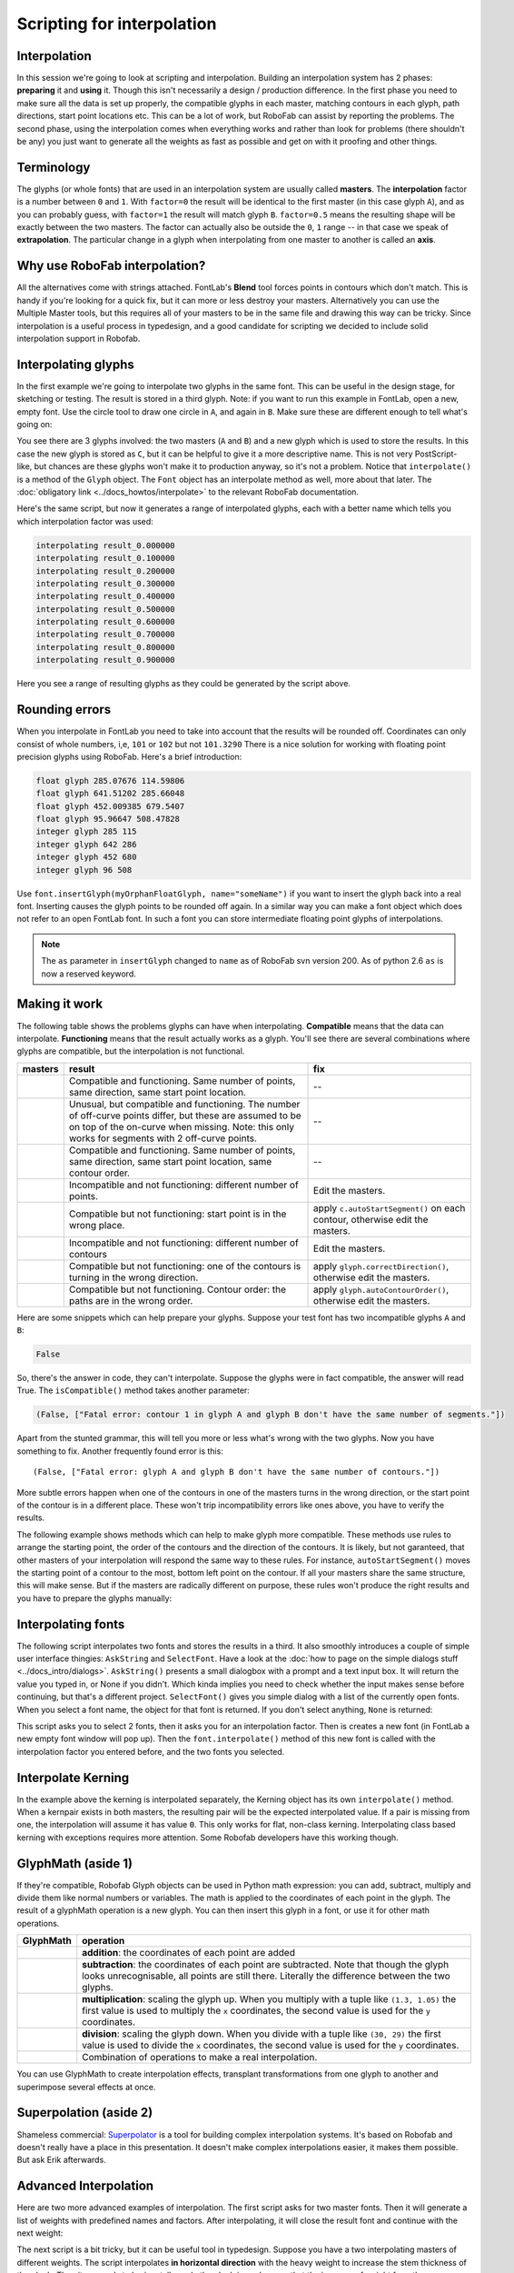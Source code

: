 Scripting for interpolation
===========================

.. image:: ../../images/RGlyph.gif

.. image:: ../../images/RFont.gif

Interpolation
-------------

In this session we're going to look at scripting and interpolation. Building an interpolation system has 2 phases: **preparing** it and **using** it. Though this isn't necessarily a design / production difference. In the first phase you need to make sure all the data is set up properly, the compatible glyphs in each master, matching contours in each glyph, path directions, start point locations etc. This can be a lot of work, but RoboFab can assist by reporting the problems. The second phase, using the interpolation comes when everything works and rather than look for problems (there shouldn't be any) you just want to generate all the weights as fast as possible and get on with it proofing and other things.

Terminology
-----------

The glyphs (or whole fonts) that are used in an interpolation system are usually called **masters**. The **interpolation** factor is a number between ``0`` and ``1``. With ``factor=0`` the result will be identical to the first master (in this case glyph ``A``), and as you can probably guess, with ``factor=1`` the result will match glyph ``B``. ``factor=0.5`` means the resulting shape will be exactly between the two masters. The factor can actually also be outside the ``0``, ``1`` range -- in that case we speak of **extrapolation**. The particular change in a glyph when interpolating from one master to another is called an **axis**.

Why use RoboFab interpolation?
------------------------------

All the alternatives come with strings attached. FontLab's **Blend** tool forces points in contours which don't match. This is handy if you're looking for a quick fix, but it can more or less destroy your masters. Alternatively you can use the Multiple Master tools, but this requires all of your masters to be in the same file and drawing this way can be tricky. Since interpolation is a useful process in typedesign, and a good candidate for scripting we decided to include solid interpolation support in Robofab.

Interpolating glyphs
--------------------

In the first example we're going to interpolate two glyphs in the same font. This can be useful in the design stage, for sketching or testing. The result is stored in a third glyph. Note: if you want to run this example in FontLab, open a new, empty font. Use the circle tool to draw one circle in ``A``, and again in ``B``. Make sure these are different enough to tell what's going on:

.. showcode:: ../../Examples/talks/interpol_00.py

You see there are 3 glyphs involved: the two masters (``A`` and ``B``) and a new glyph which is used to store the results. In this case the new glyph is stored as ``C``, but it can be helpful to give it a more descriptive name. This is not very PostScript-like, but chances are these glyphs won't make it to production anyway, so it's not a problem. Notice that ``interpolate()`` is a method of the ``Glyph`` object. The ``Font`` object has an interpolate method as well, more about that later. The :doc:`obligatory link <../docs_howtos/interpolate>` to the relevant RoboFab documentation.

Here's the same script, but now it generates a range of interpolated glyphs, each with a better name which tells you which interpolation factor was used:

.. showcode:: ../../Examples/talks/interpol_01.py

.. code::

    interpolating result_0.000000
    interpolating result_0.100000
    interpolating result_0.200000
    interpolating result_0.300000
    interpolating result_0.400000
    interpolating result_0.500000
    interpolating result_0.600000
    interpolating result_0.700000
    interpolating result_0.800000
    interpolating result_0.900000

.. image:: ../../images/glyphinterpol.gif

Here you see a range of resulting glyphs as they could be generated by the script above.

Rounding errors
---------------

When you interpolate in FontLab you need to take into account that the results will be rounded off. Coordinates can only consist of whole numbers, i,e, ``101`` or ``102`` but not ``101.3290`` There is a nice solution for working with floating point precision glyphs using RoboFab. Here's a brief introduction:

.. showcode:: ../../Examples/talks/interpol_02.py

.. code::

    float glyph 285.07676 114.59806
    float glyph 641.51202 285.66048
    float glyph 452.009385 679.5407
    float glyph 95.96647 508.47828
    integer glyph 285 115
    integer glyph 642 286
    integer glyph 452 680
    integer glyph 96 508

Use ``font.insertGlyph(myOrphanFloatGlyph, name="someName")`` if you want to insert the glyph back into a real font. Inserting causes the glyph points to be rounded off again. In a similar way you can make a font object which does not refer to an open FontLab font. In such a font you can store intermediate floating point glyphs of interpolations.

.. note::

    The ``as`` parameter in ``insertGlyph`` changed to ``name`` as of RoboFab svn version 200. As of python 2.6 ``as`` is now a reserved keyword.

Making it work
--------------

The following table shows the problems glyphs can have when interpolating. **Compatible** means that the data can interpolate. **Functioning** means that the result actually works as a glyph. You'll see there are several combinations where glyphs are compatible, but the interpolation is not functional.

+--------------------------------------------------------+---------------------------------------+--------------------------------------+
| masters                                                | result                                | fix                                  |
+========================================================+=======================================+======================================+
| .. image:: ../../images/compatibility-scheme_2_01.gif  | Compatible and functioning. Same      | --                                   |
|                                                        | number of points, same direction,     |                                      |
|                                                        | same start point location.            |                                      |
+--------------------------------------------------------+---------------------------------------+--------------------------------------+
| .. image:: ../../images/compatibility-scheme_2_02.gif  | Unusual, but compatible and           | --                                   |
|                                                        | functioning. The number of off-curve  |                                      |
|                                                        | points differ, but these are assumed  |                                      |
|                                                        | to be on top of the on-curve when     |                                      |
|                                                        | missing. Note: this only works for    |                                      |
|                                                        | segments with 2 off-curve points.     |                                      |
+--------------------------------------------------------+---------------------------------------+--------------------------------------+
| .. image:: ../../images/compatibility-scheme_2_03.gif  | Compatible and functioning. Same      | --                                   |
|                                                        | number of points, same direction,     |                                      |
|                                                        | same start point location, same       |                                      |
|                                                        | contour order.                        |                                      |
+--------------------------------------------------------+---------------------------------------+--------------------------------------+
| .. image:: ../../images/compatibility-scheme_2_04.gif  | Incompatible and not functioning:     | Edit the masters.                    |
|                                                        | different number of points.           |                                      |
+--------------------------------------------------------+---------------------------------------+--------------------------------------+
| .. image:: ../../images/compatibility-scheme_2_05.gif  | Compatible but not functioning:       | apply ``c.autoStartSegment()``       |
|                                                        | start point is in the wrong place.    | on each contour, otherwise           |
|                                                        |                                       | edit the masters.                    |
+--------------------------------------------------------+---------------------------------------+--------------------------------------+
| .. image:: ../../images/compatibility-scheme_2_06.gif  | Incompatible and not functioning:     | Edit the masters.                    |
|                                                        | different number of contours          |                                      |
+--------------------------------------------------------+---------------------------------------+--------------------------------------+
| .. image:: ../../images/compatibility-scheme_2_07.gif  | Compatible but not functioning: one   | apply ``glyph.correctDirection()``,  |
|                                                        | of the contours is turning in the     | otherwise edit the masters.          |
|                                                        | wrong direction.                      |                                      |
+--------------------------------------------------------+---------------------------------------+--------------------------------------+
| .. image:: ../../images/compatibility-scheme_2_08.gif  | Compatible but not functioning.       | apply ``glyph.autoContourOrder()``,  |
|                                                        | Contour order: the paths are in the   | otherwise edit the masters.          |
|                                                        | wrong order.                          |                                      |
+--------------------------------------------------------+---------------------------------------+--------------------------------------+

Here are some snippets which can help prepare your glyphs. Suppose your test font has two incompatible glyphs ``A`` and ``B``:

.. showcode:: ../../Examples/talks/interpol_03.py

.. code::

    False

So, there's the answer in code, they can't interpolate. Suppose the glyphs were in fact compatible, the answer will read True. The ``isCompatible()`` method takes another parameter:

.. showcode:: ../../Examples/talks/interpol_04.py

.. code::

    (False, ["Fatal error: contour 1 in glyph A and glyph B don't have the same number of segments."])

Apart from the stunted grammar, this will tell you more or less what's wrong with the two glyphs. Now you have something to fix. Another frequently found error is this::

    (False, ["Fatal error: glyph A and glyph B don't have the same number of contours."])

More subtle errors happen when one of the contours in one of the masters turns in the wrong direction, or the start point of the contour is in a different place. These won't trip incompatibility errors like ones above, you have to verify the results.

The following example shows methods which can help to make glyph more compatible. These methods use rules to arrange the starting point, the order of the contours and the direction of the contours. It is likely, but not garanteed, that other masters of your interpolation will respond the same way to these rules. For instance, ``autoStartSegment()`` moves the starting point of a contour to the most, bottom left point on the contour. If all your masters share the same structure, this will make sense. But if the masters are radically different on purpose, these rules won't produce the right results and you have to prepare the glyphs manually:

.. showcode:: ../../Examples/talks/interpol_05.py

Interpolating fonts
-------------------

The following script interpolates two fonts and stores the results in a third. It also smoothly introduces a couple of simple user interface thingies: ``AskString`` and ``SelectFont``. Have a look at the :doc:`how to page on the simple dialogs stuff <../docs_intro/dialogs>`. ``AskString()`` presents a small dialogbox with a prompt and a text input box. It will return the value you typed in, or None if you didn't. Which kinda implies you need to check whether the input makes sense before continuing, but that's a different project. ``SelectFont()`` gives you simple dialog with a list of the currently open fonts. When you select a font name, the object for that font is returned. If you don't select anything, ``None`` is returned:

.. showcode:: ../../Examples/talks/interpol_06.py

This script asks you to select 2 fonts, then it asks you for an interpolation factor. Then is creates a new font (in FontLab a new empty font window will pop up). Then the ``font.interpolate()`` method of this new font is called with the interpolation factor you entered before, and the two fonts you selected.

Interpolate Kerning
-------------------

In the example above the kerning is interpolated separately, the Kerning object has its own ``interpolate()`` method. When a kernpair exists in both masters, the resulting pair will be the expected interpolated value. If a pair is missing from one, the interpolation will assume it has value ``0``. This only works for flat, non-class kerning. Interpolating class based kerning with exceptions requires more attention. Some Robofab developers have this working though.

GlyphMath (aside 1)
-------------------

If they're compatible, Robofab Glyph objects can be used in Python math expression: you can add, subtract, multiply and divide them like normal numbers or variables. The math is applied to the coordinates of each point in the glyph. The result of a glyphMath operation is a new glyph. You can then insert this glyph in a font, or use it for other math operations.

+----------------------------------------------------+---------------------------------------------------------+
| GlyphMath                                          | operation                                               |
+====================================================+=========================================================+
| .. image:: ../../images/glyphmath_examples_01.gif  | **addition**: the coordinates of each point are added   |
+----------------------------------------------------+---------------------------------------------------------+
| .. image:: ../../images/glyphmath_examples_02.gif  | **subtraction**: the coordinates of each point are      |
|                                                    | subtracted. Note that though the glyph looks            |
|                                                    | unrecognisable, all points are still there.             |
|                                                    | Literally the difference between the two glyphs.        |
+----------------------------------------------------+---------------------------------------------------------+
| .. image:: ../../images/glyphmath_examples_03.gif  | **multiplication**: scaling the glyph up. When you      |
|                                                    | multiply with a tuple like ``(1.3, 1.05)`` the first    |
|                                                    | value is used to multiply the ``x`` coordinates, the    |
|                                                    | second value is used for the ``y`` coordinates.         |
+----------------------------------------------------+---------------------------------------------------------+
| .. image:: ../../images/glyphmath_examples_04.gif  | **division**: scaling the glyph down. When you divide   |
|                                                    | with a tuple like ``(30, 29)`` the first value is used  |
|                                                    | to divide the ``x`` coordinates, the second value is    |
|                                                    | used for the ``y`` coordinates.                         |
+----------------------------------------------------+---------------------------------------------------------+
| .. image:: ../../images/glyphmath_examples_05.gif  | Combination of operations to make a real                |
|                                                    | interpolation.                                          |
+----------------------------------------------------+---------------------------------------------------------+

.. showcode:: ../../Examples/talks/interpol_07.py

You can use GlyphMath to create interpolation effects, transplant transformations from one glyph to another and superimpose several effects at once.

Superpolation (aside 2)
-----------------------

Shameless commercial: `Superpolator`_ is a tool for building complex interpolation systems. It's based on Robofab and doesn't really have a place in this presentation. It doesn't make complex interpolations easier, it makes them possible. But ask Erik afterwards.

.. _Superpolator: http://superpolator.com/

Advanced Interpolation
----------------------

Here are two more advanced examples of interpolation. The first script asks for two master fonts. Then it will generate a list of weights with predefined names and factors. After interpolating, it will close the result font and continue with the next weight:

.. showcode:: ../../Examples/talks/interpol_08.py

The next script is a bit tricky, but it can be useful tool in typedesign. Suppose you have a two interpolating masters of different weights. The script interpolates **in horizontal direction** with the heavy weight to increase the stem thickness of the glyph. Then it proceeds to horizontally scale the glyph in such a way that the increase of weight from the interpolation is reduced again. The effect of both operations is a condensed version of the original glyph, but with a comparable stem thickness as the original. If you measure the stems of both masters and enter the values in the script, it can calculate an exact match. Note that the success of this script depends on the quality of the interpolation, and how far you're pushing the limit. From a design point of view you might not even want the condensed to have the same stem thickness. This script won't produce ready-made condensed versions of your typeface, but it can be used to create a starting point for further editing:

.. showcode:: ../../Examples/talks/interpol_09.py
